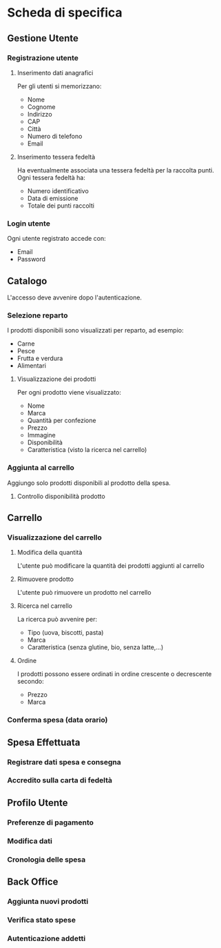 * Scheda di specifica
** Gestione Utente
*** Registrazione utente
**** Inserimento dati anagrafici
Per gli utenti si memorizzano:
- Nome
- Cognome
- Indirizzo
- CAP
- Città
- Numero di telefono
- Email
**** Inserimento tessera fedeltà
Ha eventualmente associata una tessera fedeltà per la raccolta punti. Ogni tessera fedeltà ha:
- Numero identificativo
- Data di emissione
- Totale dei punti raccolti
*** Login utente
Ogni utente registrato accede con:
- Email
- Password
** Catalogo
L'accesso deve avvenire dopo l'autenticazione.
*** Selezione reparto
I prodotti disponibili sono visualizzati per reparto, ad esempio:
- Carne
- Pesce
- Frutta e verdura
- Alimentari
**** Visualizzazione dei prodotti
Per ogni prodotto viene visualizzato:
- Nome
- Marca
- Quantità per confezione
- Prezzo
- Immagine
- Disponibilità
- Caratteristica (visto la ricerca nel carrello)
*** Aggiunta al carrello
Aggiungo solo prodotti disponibili al prodotto della spesa.
**** Controllo disponibilità prodotto
** Carrello
*** Visualizzazione del carrello
**** Modifica della quantità
L'utente può modificare la quantità dei prodotti aggiunti al carrello
**** Rimuovere prodotto
L'utente può rimuovere un prodotto nel carrello
**** Ricerca nel carrello
La ricerca può avvenire per:
- Tipo (uova, biscotti, pasta)
- Marca
- Caratteristica (senza glutine, bio, senza latte,...)
**** Ordine
I prodotti possono essere ordinati in ordine crescente o decrescente secondo:
- Prezzo
- Marca
*** Conferma spesa (data orario)
** Spesa Effettuata
*** Registrare dati spesa e consegna
*** Accredito sulla carta di fedeltà
** Profilo Utente
*** Preferenze di pagamento
*** Modifica dati
*** Cronologia delle spesa
** Back Office
*** Aggiunta nuovi prodotti
*** Verifica stato spese
*** Autenticazione addetti
